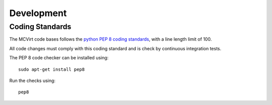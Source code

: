===========
Development
===========

Coding Standards
----------------

The MCVirt code bases follows the `python PEP 8 coding standards <https://www.python.org/dev/peps/pep-0008/>`_, with a line length limit of 100.

All code changes must comply with this coding standard and is check by continuous integration tests.

The PEP 8 code checker can be installed using::

  sudo apt-get install pep8

Run the checks using::

  pep8

